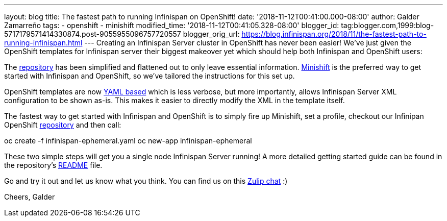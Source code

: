 ---
layout: blog
title: The fastest path to running Infinispan on OpenShift!
date: '2018-11-12T00:41:00.000-08:00'
author: Galder Zamarreño
tags:
- openshift
- minishift
modified_time: '2018-11-12T00:41:05.328-08:00'
blogger_id: tag:blogger.com,1999:blog-5717179571414330874.post-9055955096757720557
blogger_orig_url: https://blog.infinispan.org/2018/11/the-fastest-path-to-running-infinispan.html
---
Creating an Infinispan Server cluster in OpenShift has never been
easier! We've just given the OpenShift templates for Infinispan server
their biggest makeover yet which should help both Infinispan and
OpenShift users:

The
https://github.com/infinispan/infinispan-openshift-templates[repository]
has been simplified and flattened out to only leave essential
information. https://www.okd.io/minishift/[Minishift] is the preferred
way to get started with Infinispan and OpenShift, so we've tailored the
instructions for this set up.

OpenShift templates are now
https://github.com/infinispan/infinispan-openshift-templates/blob/master/infinispan-ephemeral.yaml[YAML
based] which is less verbose, but more importantly, allows Infinispan
Server XML configuration to be shown as-is. This makes it easier to
directly modify the XML in the template itself.

The fastest way to get started with Infinispan and OpenShift is to
simply fire up Minishift, set a profile, checkout our Infinipan
OpenShift
https://github.com/infinispan/infinispan-openshift-templates[repository]
and then call:

oc create -f infinispan-ephemeral.yaml
oc new-app infinispan-ephemeral

These two simple steps will get you a single node Infinispan Server
running! A more detailed getting started guide can be found in the
repository's
https://github.com/infinispan/infinispan-openshift-templates/blob/master/README.asciidoc[README]
file.

Go and try it out and let us know what you think. You can find us on
this https://infinispan.zulipchat.com/[Zulip chat] :)

Cheers,
Galder
